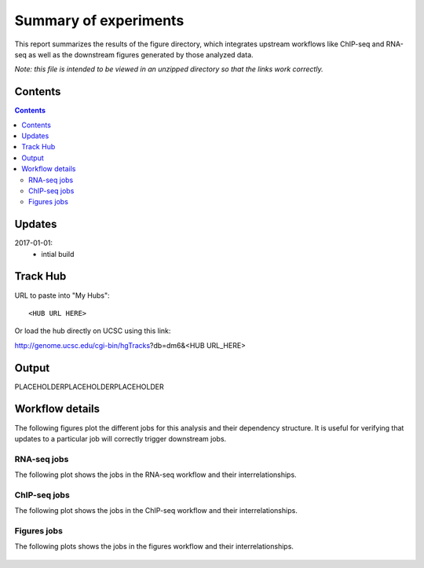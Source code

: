 Summary of experiments
++++++++++++++++++++++

This report summarizes the results of the figure directory, which integrates
upstream workflows like ChIP-seq and RNA-seq as well as the downstream figures
generated by those analyzed data.

*Note: this file is intended to be viewed in an unzipped directory so that the links
work correctly.*


Contents
========
.. contents::

Updates
=======

2017-01-01:
    - intial build

Track Hub
=========

URL to paste into "My Hubs"::

    <HUB URL HERE>

Or load the hub directly on UCSC using this link:

http://genome.ucsc.edu/cgi-bin/hgTracks?db=dm6&<HUB URL_HERE>


Output
======


PLACEHOLDERPLACEHOLDERPLACEHOLDER

Workflow details
================

The following figures plot the different jobs for this analysis and their
dependency structure.  It is useful for verifying that updates to a particular
job will correctly trigger downstream jobs.

RNA-seq jobs
------------

The following plot shows the jobs in the RNA-seq workflow and their interrelationships.

.. figure:: rnaseq_dag.png

ChIP-seq jobs
-------------

The following plot shows the jobs in the ChIP-seq workflow and their interrelationships.

.. figure:: chipseq_dag.png

Figures jobs
------------

The following plots shows the jobs in the figures workflow and their interrelationships.

.. figure:: figures_dag.png

